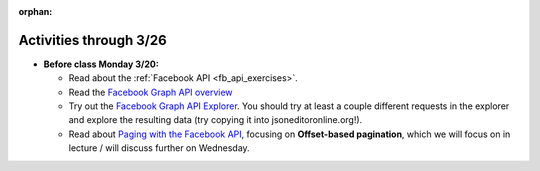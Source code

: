 :orphan:

..  Copyright (C) Jackie Cohen, Paul Resnick.  Permission is granted to copy, distribute
    and/or modify this document under the terms of the GNU Free Documentation
    License, Version 1.3 or any later version published by the Free Software
    Foundation; with Invariant Sections being Forward, Prefaces, and
    Contributor List, no Front-Cover Texts, and no Back-Cover Texts.  A copy of
    the license is included in the section entitled "GNU Free Documentation
    License".

Activities through 3/26
=======================

* **Before class Monday 3/20:**

  * Read about the :ref:`Facebook API <fb_api_exercises>`.
  * Read the `Facebook Graph API overview <https://developers.facebook.com/docs/graph-api/overview>`_
  * Try out the `Facebook Graph API Explorer <https://developers.facebook.com/tools/explorer/>`_. You should try at least a couple different requests in the explorer and explore the resulting data (try copying it into jsoneditoronline.org!).
  * Read about `Paging with the Facebook API <https://developers.facebook.com/docs/graph-api/using-graph-api#paging>`_, focusing on **Offset-based pagination**, which we will focus on in lecture / will discuss further on Wednesday.

.. usageassignment::
  :subchapters: FacebookAPI/FBAPI
  :assignment_name: Lecture Prep 16
  :deadline: 2017-03-20 17:30
  :pct_required: 50
  :points: 50

.. external:: ps9_dyu

    Complete this week's `Demonstrate Your Understanding <>`_ assignment on Canvas, link TBA.
